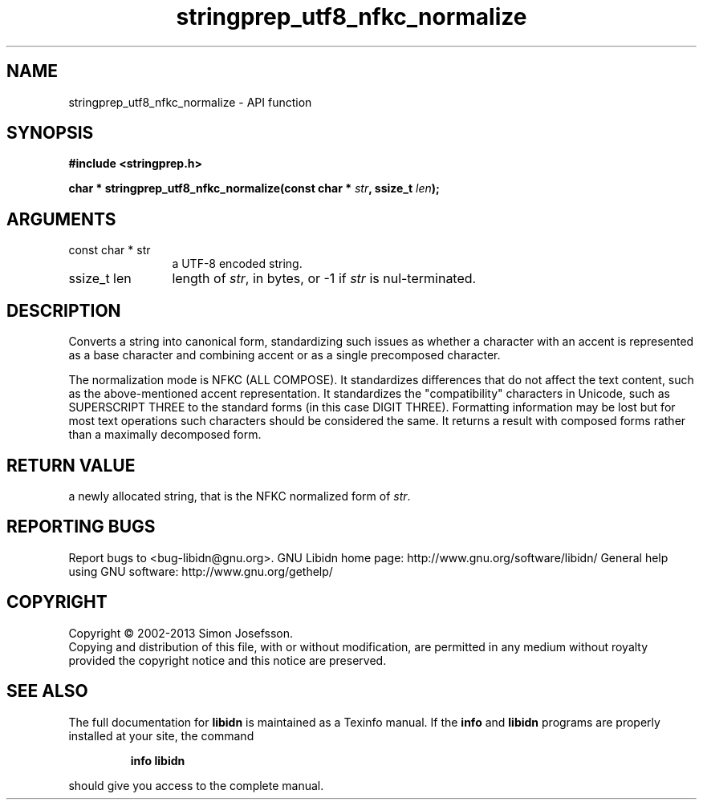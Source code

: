 .\" DO NOT MODIFY THIS FILE!  It was generated by gdoc.
.TH "stringprep_utf8_nfkc_normalize" 3 "1.27" "libidn" "libidn"
.SH NAME
stringprep_utf8_nfkc_normalize \- API function
.SH SYNOPSIS
.B #include <stringprep.h>
.sp
.BI "char * stringprep_utf8_nfkc_normalize(const char * " str ", ssize_t " len ");"
.SH ARGUMENTS
.IP "const char * str" 12
a UTF\-8 encoded string.
.IP "ssize_t len" 12
length of \fIstr\fP, in bytes, or \-1 if \fIstr\fP is nul\-terminated.
.SH "DESCRIPTION"
Converts a string into canonical form, standardizing
such issues as whether a character with an accent
is represented as a base character and combining
accent or as a single precomposed character.

The normalization mode is NFKC (ALL COMPOSE).  It standardizes
differences that do not affect the text content, such as the
above\-mentioned accent representation. It standardizes the
"compatibility" characters in Unicode, such as SUPERSCRIPT THREE to
the standard forms (in this case DIGIT THREE). Formatting
information may be lost but for most text operations such
characters should be considered the same. It returns a result with
composed forms rather than a maximally decomposed form.
.SH "RETURN VALUE"
a newly allocated string, that is the
NFKC normalized form of \fIstr\fP.
.SH "REPORTING BUGS"
Report bugs to <bug-libidn@gnu.org>.
GNU Libidn home page: http://www.gnu.org/software/libidn/
General help using GNU software: http://www.gnu.org/gethelp/
.SH COPYRIGHT
Copyright \(co 2002-2013 Simon Josefsson.
.br
Copying and distribution of this file, with or without modification,
are permitted in any medium without royalty provided the copyright
notice and this notice are preserved.
.SH "SEE ALSO"
The full documentation for
.B libidn
is maintained as a Texinfo manual.  If the
.B info
and
.B libidn
programs are properly installed at your site, the command
.IP
.B info libidn
.PP
should give you access to the complete manual.
